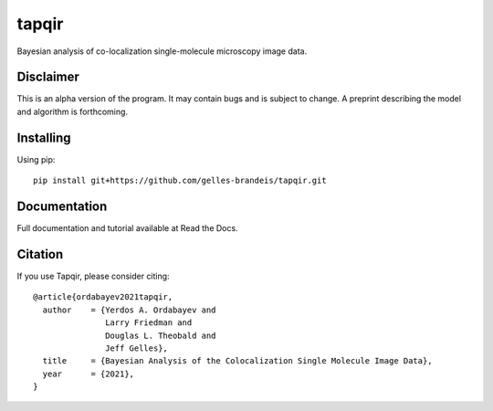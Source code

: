 ======
tapqir
======

Bayesian analysis of co-localization single-molecule microscopy image data.

.. |ci| image:: https://github.com/gelles-brandeis/cosmos/workflows/build/badge.svg
  :target: https://github.com/gelles-brandeis/cosmos/actions

.. |black| image:: https://img.shields.io/badge/code%20style-black-000000.svg
  :target: https://github.com/ambv/black

|ci| |black|

Disclaimer
==========

This is an alpha version of the program. It may contain bugs and is subject to change. A preprint describing the model and algorithm is forthcoming.

Installing
==========

Using pip::

  pip install git+https://github.com/gelles-brandeis/tapqir.git

Documentation
=============

Full documentation and tutorial available at Read the Docs.

Citation
========

If you use Tapqir, please consider citing::

  @article{ordabayev2021tapqir,
    author    = {Yerdos A. Ordabayev and
                 Larry Friedman and
                 Douglas L. Theobald and
                 Jeff Gelles},
    title     = {Bayesian Analysis of the Colocalization Single Molecule Image Data},
    year      = {2021},
  }
